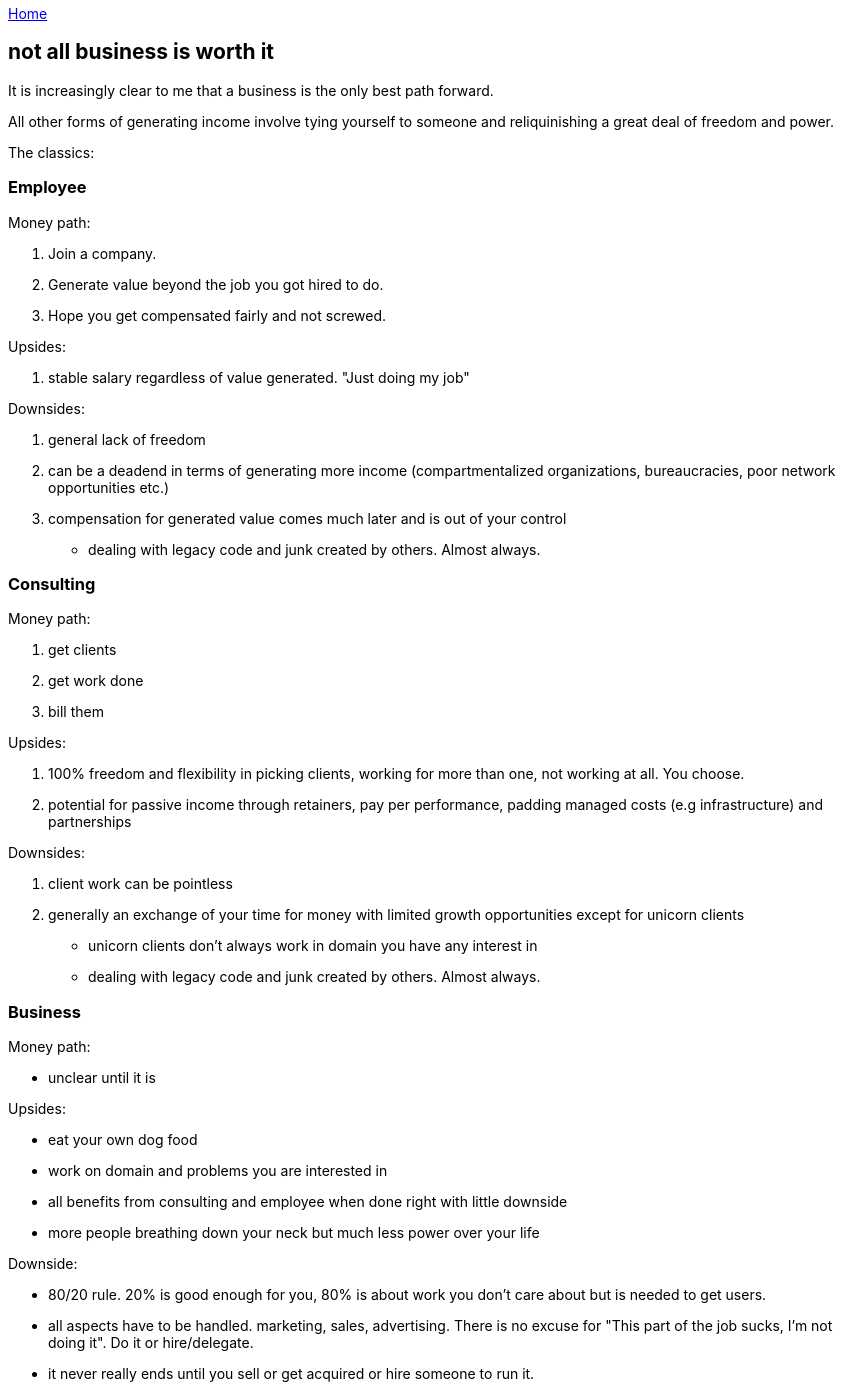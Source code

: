 :uri-asciidoctor: http://asciidoctor.org
:icons: font
:source-highlighter: pygments
:nofooter:

++++
<script>
  (function(i,s,o,g,r,a,m){i['GoogleAnalyticsObject']=r;i[r]=i[r]||function(){
  (i[r].q=i[r].q||[]).push(arguments)},i[r].l=1*new Date();a=s.createElement(o),
  m=s.getElementsByTagName(o)[0];a.async=1;a.src=g;m.parentNode.insertBefore(a,m)
  })(window,document,'script','https://www.google-analytics.com/analytics.js','ga');
  ga('create', 'UA-90513711-1', 'auto');
  ga('send', 'pageview');
</script>
++++

link:index[Home]

== not all business is worth it



It is increasingly clear to me that a business is the only best path forward. 


All other forms of generating income involve tying yourself to someone and reliquinishing a great deal of freedom and power. 

The classics:

=== Employee

Money path:

. Join a company. 
. Generate value beyond the job you got hired to do. 
. Hope you get compensated fairly and not screwed.

Upsides:

. stable salary regardless of value generated. "Just doing my job"

Downsides:

. general lack of freedom 
. can be a deadend in terms of generating more income (compartmentalized organizations, bureaucracies, poor network opportunities etc.)
. compensation for generated value comes much later and is out of your control
- dealing with legacy code and junk created by others. Almost always.



=== Consulting

Money path:

. get clients
. get work done
. bill them

Upsides:

. 100% freedom and flexibility in picking clients, working for more than one, not working at all. You choose.
. potential for passive income through retainers, pay per performance, padding managed costs (e.g infrastructure) and partnerships

Downsides:

. client work can be pointless
. generally an exchange of your time for money with limited growth opportunities except for unicorn clients
- unicorn clients don't always work in domain you have any interest in
- dealing with legacy code and junk created by others. Almost always.



=== Business

Money path:

- unclear until it is


Upsides:

- eat your own dog food
- work on domain and problems you are interested in
- all benefits from consulting and employee when done right with little downside
- more people breathing down your neck but much less power over your life

Downside:

- 80/20 rule. 20% is good enough for you, 80% is about work you don't care about but is needed to get users. 
- all aspects have to be handled. marketing, sales, advertising. There is no excuse for "This part of the job sucks, I'm not doing it".  Do it or hire/delegate. 
- it never really ends until you sell or get acquired or hire someone to run it.
